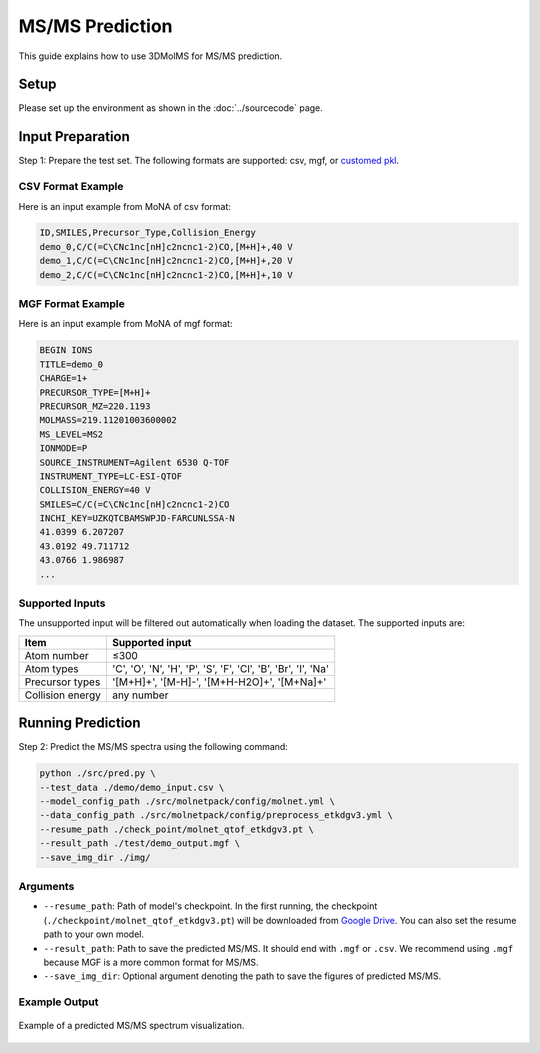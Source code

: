 MS/MS Prediction
==============

This guide explains how to use 3DMolMS for MS/MS prediction.

Setup
-----

Please set up the environment as shown in the :doc:`../sourcecode` page.

Input Preparation
----------------

Step 1: Prepare the test set. The following formats are supported: csv, mgf, or `customed pkl <https://github.com/JosieHong/3DMolMS/blob/main/molmspack/data_utils/all2pkl.py>`_.

CSV Format Example
~~~~~~~~~~~~~~~~~

Here is an input example from MoNA of csv format:

.. code-block:: text

   ID,SMILES,Precursor_Type,Collision_Energy
   demo_0,C/C(=C\CNc1nc[nH]c2ncnc1-2)CO,[M+H]+,40 V
   demo_1,C/C(=C\CNc1nc[nH]c2ncnc1-2)CO,[M+H]+,20 V
   demo_2,C/C(=C\CNc1nc[nH]c2ncnc1-2)CO,[M+H]+,10 V

MGF Format Example
~~~~~~~~~~~~~~~~~

Here is an input example from MoNA of mgf format:

.. code-block:: text

   BEGIN IONS
   TITLE=demo_0
   CHARGE=1+
   PRECURSOR_TYPE=[M+H]+
   PRECURSOR_MZ=220.1193
   MOLMASS=219.11201003600002
   MS_LEVEL=MS2
   IONMODE=P
   SOURCE_INSTRUMENT=Agilent 6530 Q-TOF
   INSTRUMENT_TYPE=LC-ESI-QTOF
   COLLISION_ENERGY=40 V
   SMILES=C/C(=C\CNc1nc[nH]c2ncnc1-2)CO
   INCHI_KEY=UZKQTCBAMSWPJD-FARCUNLSSA-N
   41.0399 6.207207
   43.0192 49.711712
   43.0766 1.986987
   ...

Supported Inputs
~~~~~~~~~~~~~~~

The unsupported input will be filtered out automatically when loading the dataset. The supported inputs are:

.. list-table::
   :header-rows: 1

   * - Item
     - Supported input
   * - Atom number
     - ≤300
   * - Atom types
     - 'C', 'O', 'N', 'H', 'P', 'S', 'F', 'Cl', 'B', 'Br', 'I', 'Na'
   * - Precursor types
     - '[M+H]+', '[M-H]-', '[M+H-H2O]+', '[M+Na]+'
   * - Collision energy
     - any number

Running Prediction
-----------------

Step 2: Predict the MS/MS spectra using the following command:

.. code-block:: bash

   python ./src/pred.py \
   --test_data ./demo/demo_input.csv \
   --model_config_path ./src/molnetpack/config/molnet.yml \
   --data_config_path ./src/molnetpack/config/preprocess_etkdgv3.yml \
   --resume_path ./check_point/molnet_qtof_etkdgv3.pt \
   --result_path ./test/demo_output.mgf \
   --save_img_dir ./img/

Arguments
~~~~~~~~

* ``--resume_path``: Path of model's checkpoint. In the first running, the checkpoint (``./checkpoint/molnet_qtof_etkdgv3.pt``) will be downloaded from `Google Drive <https://drive.google.com/drive/folders/1fWx3d8vCPQi-U-obJ3kVL3XiRh75x5Ce?usp=drive_link>`_. You can also set the resume path to your own model.
* ``--result_path``: Path to save the predicted MS/MS. It should end with ``.mgf`` or ``.csv``. We recommend using ``.mgf`` because MGF is a more common format for MS/MS.
* ``--save_img_dir``: Optional argument denoting the path to save the figures of predicted MS/MS.

Example Output
~~~~~~~~~~~~~

.. figure:: https://raw.githubusercontent.com/JosieHong/3DMolMS/main/img/demo_0.png
   :align: center
   :width: 600px

   Example of a predicted MS/MS spectrum visualization.